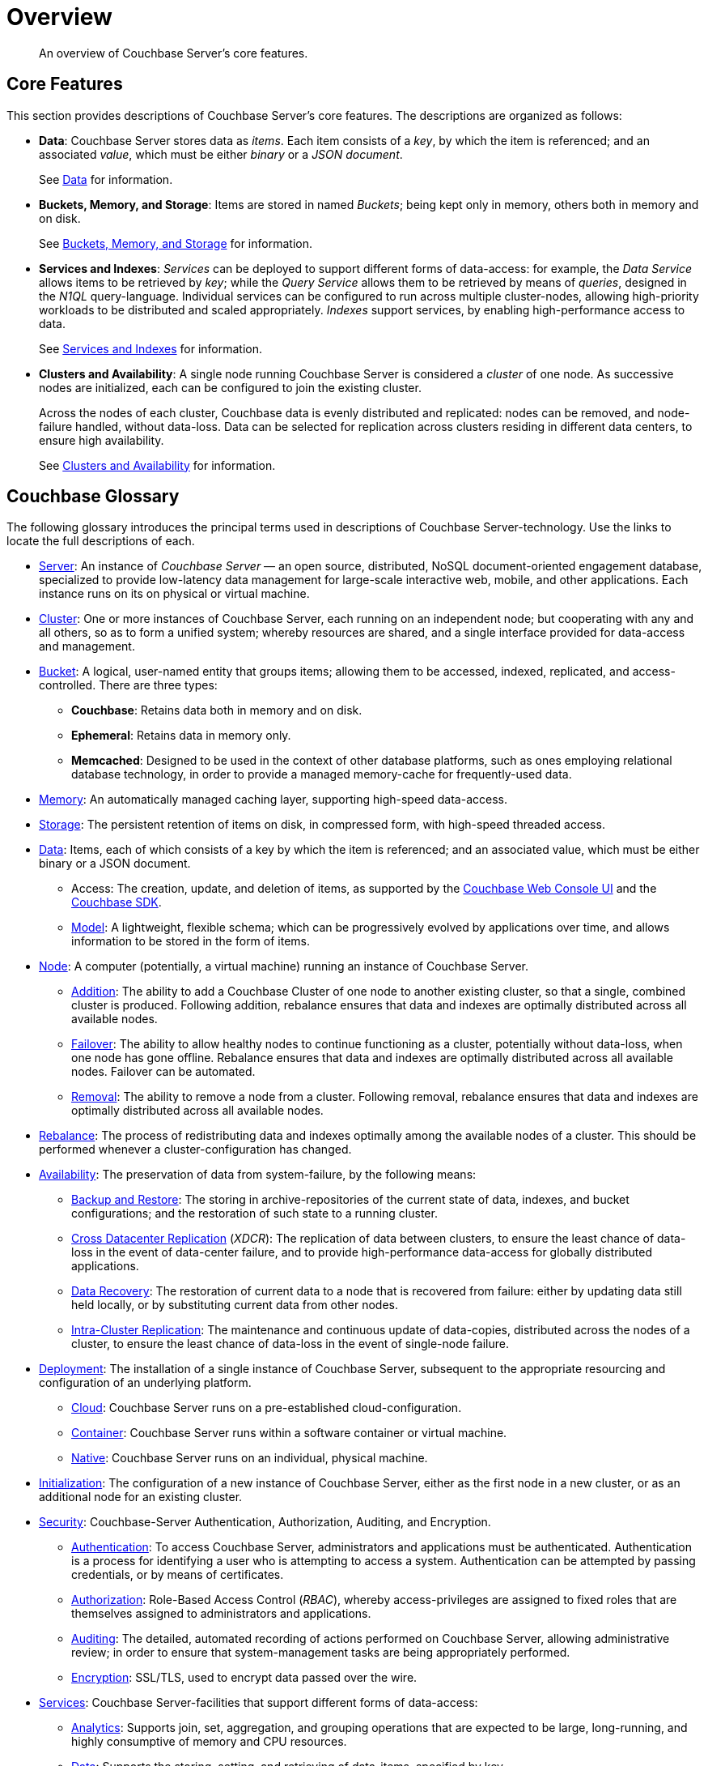 [#understanding-couchbase-overview]
= Overview

[abstract]
An overview of Couchbase Server's core features.

[#key_elements_and_concepts]
== Core Features

This section provides descriptions of Couchbase Server's core features.
The descriptions are organized as follows:

* *Data*: Couchbase Server stores data as _items_.
Each item consists of a _key_, by which the item is referenced; and an associated _value_, which must be either _binary_ or a _JSON document_.
+
See xref:data/data.adoc[Data] for information.

* *Buckets, Memory, and Storage*: Items are stored in named _Buckets_; being kept only in memory, others both in memory and on disk.
+
See xref:buckets-memory-and-storage/buckets-memory-and-storage.adoc[Buckets, Memory, and Storage] for information.

* *Services and Indexes*: _Services_ can be deployed to support different forms of data-access: for example, the _Data Service_ allows items to be retrieved by _key_; while the _Query Service_ allows them to be retrieved by means of _queries_, designed in the _N1QL_ query-language.
Individual services can be configured to run across multiple cluster-nodes, allowing high-priority workloads to be distributed and scaled appropriately.
_Indexes_ support services, by enabling high-performance access to data.
+
See xref:services-and-indexes/services-and-indexes.adoc[Services and Indexes] for information.

* *Clusters and Availability*: A single node running Couchbase Server is considered a _cluster_ of one node.
As successive nodes are initialized, each can be configured to join the existing cluster.
+
Across the nodes of each cluster, Couchbase data is evenly distributed and replicated: nodes can be removed, and node-failure handled, without data-loss.
Data can be selected for replication across clusters residing in different data centers, to ensure high availability.
+
See xref:clusters-and-availability/clusters-and-availability.adoc[Clusters and Availability] for information.

[#couchbase-glossary]
== Couchbase Glossary

The following glossary introduces the principal terms used in descriptions of Couchbase Server-technology.
Use the links to locate the full descriptions of each.

* xref:introduction:intro.adoc[Server]: An instance of _Couchbase Server_ — an open source, distributed, NoSQL document-oriented engagement database, specialized to provide low-latency data management for large-scale interactive web, mobile, and other applications.
Each instance runs on its on physical or virtual machine.

* xref:clusters-and-availability/clusters-and-availability.adoc[Cluster]: One or more instances of Couchbase Server, each running on an independent node; but cooperating with any and all others, so as to form a unified system; whereby resources are shared, and a single interface provided for data-access and management.

* xref:buckets-memory-and-storage/buckets.adoc[Bucket]: A logical, user-named entity that groups items; allowing them to be accessed, indexed, replicated, and access-controlled.
There are three types:

 ** *Couchbase*: Retains data both in memory and on disk.

 ** *Ephemeral*: Retains data in memory only.

 ** *Memcached*: Designed to be used in the context of other database platforms, such as ones employing relational database technology, in order to provide a managed memory-cache for frequently-used data.

* xref:buckets-memory-and-storage/memory.adoc[Memory]: An automatically managed caching layer, supporting high-speed data-access.

* xref:buckets-memory-and-storage/storage.adoc[Storage]: The persistent retention of items on disk, in compressed form, with high-speed threaded access.

* xref:data/data.adoc[Data]: Items, each of which consists of a key by which the item is referenced; and an associated value, which must be either binary or a JSON document.

 ** Access: The creation, update, and deletion of items, as supported by the xref:admin:ui-intro.adoc[Couchbase Web Console UI] and the xref:sdk:development-intro.adoc[Couchbase SDK].

 ** xref:data/document-data-model.adoc[Model]: A lightweight, flexible schema; which can be progressively evolved by applications over time, and allows information to be stored in the form of items.

* xref:clustersetup:server-setup.adoc[Node]: A computer (potentially, a virtual machine) running an instance of Couchbase Server.

 ** xref:clustersetup:adding-nodes.adoc[Addition]: The ability to add a Couchbase Cluster of one node to another existing cluster, so that a single, combined cluster is produced.
Following addition, rebalance ensures that data and indexes are optimally distributed across all available nodes.

 ** xref:clustersetup:failover.adoc[Failover]: The ability to allow healthy nodes to continue functioning as a cluster, potentially without data-loss, when one node has gone offline.
Rebalance ensures that data and indexes are optimally distributed across all available nodes.
Failover can be automated.

 ** xref:clustersetup:remove-nodes.adoc[Removal]: The ability to remove a node from a cluster.
Following removal, rebalance ensures that data and indexes are optimally distributed across all available nodes.

* xref:clustersetup:rebalance.adoc[Rebalance]: The process of redistributing data and indexes optimally among the available nodes of a cluster.
This should be performed whenever a cluster-configuration has changed.

* xref:clusters-and-availability/clusters-and-availability.adoc[Availability]: The preservation of data from system-failure, by the following means:

 ** xref:backup-restore:backup-restore.adoc[Backup and Restore]: The storing in archive-repositories of the current state of data, indexes, and bucket configurations; and the restoration of such state to a running cluster.

 ** xref:xdcr:xdcr-intro.adoc[Cross Datacenter Replication] (_XDCR_): The replication of data between clusters, to ensure the least chance of data-loss in the event of data-center failure, and to provide high-performance data-access for globally distributed applications.

 ** xref:cli:cbcli/couchbase-cli-recovery.adoc[Data Recovery]: The restoration of current data to a node that is recovered from failure: either by updating data still held locally, or by substituting current data from other nodes.

 ** xref:clusters-and-availability/replication-architecture.adoc#intra-cluster-replication[Intra-Cluster Replication]: The maintenance and continuous update of data-copies, distributed across the nodes of a cluster, to ensure the least chance of data-loss in the event of single-node failure.

* xref:install:get-started.adoc[Deployment]: The installation of a single instance of Couchbase Server, subsequent to the appropriate resourcing and configuration of an underlying platform.

 ** xref:cloud:couchbase-cloud-deployment.adoc[Cloud]: Couchbase Server runs on a pre-established cloud-configuration.

 ** xref:install:running-couchbase-in-containers.adoc[Container]: Couchbase Server runs within a software container or virtual machine.

 ** xref:install:install-intro.adoc[Native]: Couchbase Server runs on an individual, physical machine.

* xref:install:init-setup.adoc[Initialization]: The configuration of a new instance of Couchbase Server, either as the first node in a new cluster, or as an additional node for an existing cluster.

* xref:security:security-intro.adoc[Security]: Couchbase-Server Authentication, Authorization, Auditing, and Encryption.

 ** xref:security:security-authentication.adoc[Authentication]: To access Couchbase Server, administrators and applications must be authenticated.
Authentication is a process for identifying a user who is attempting to access a system.
Authentication can be attempted by passing credentials, or by means of certificates.

 ** xref:security:security-authorization.adoc[Authorization]: Role-Based Access Control (_RBAC_), whereby access-privileges are assigned to fixed roles that are themselves assigned to administrators and applications.

 ** xref:security:security-auditing.adoc[Auditing]: The detailed, automated recording of actions performed on Couchbase Server, allowing administrative review; in order to ensure that system-management tasks are being appropriately performed.

 ** xref:security:security-encryption.adoc[Encryption]: SSL/TLS, used to encrypt data passed over the wire.

* xref:services-and-indexes/services/services.adoc[Services]: Couchbase Server-facilities that support different forms of data-access:

 ** xref:services-and-indexes/services/analytics-service.adoc[Analytics]: Supports join, set, aggregation, and grouping operations that are expected to be large, long-running, and highly consumptive of memory and CPU resources.

 ** xref:services-and-indexes/services/data-service.adoc[Data]: Supports the storing, setting, and retrieving of data-items, specified by key.

 ** xref:eventing:eventing-overview.adoc[Eventing]: Supports near real-time handling of changes to data: code can be executed both in response to document-mutations, and as scheduled by timers.

 ** xref:services-and-indexes/services/index-service.adoc[Index]: Creates indexes, for use by the Query and Analytics services.

 ** xref:services-and-indexes/services/query-service.adoc[Query]: Parses input specified in the N1QL query-language, executes queries, and returns results.
The Query Service interacts with both the Data and Index services.

 ** xref:fts:full-text-intro.adoc[Search]: Creates indexes specially purposed for Full Text Search.
This supports language-aware searching; allowing users to search for, say, the word beauties, and additionally obtain results for beauty and beautiful.

* xref:services-and-indexes/services/services.adoc[Scaling]: The optional allocation of services to cluster-nodes in accordance with workload-requirements.
For example, if a particular service is expected to handle a heavy workload, it can be allocated a large memory quota, and might be deployed as the only service on its node, to ensure optimal availability of CPU cycles.

* xref:admin:admin-intro.adoc[Tools]: Provided by Couchbase Server to support cluster-management:

 ** xref:cli:cli-intro.adoc[CLI]: Command-line-based management.

 ** xref:admin:ui-intro.adoc[Couchbase Web Console]: UI-based management.

 ** xref:rest-api:rest-intro.adoc[REST API]: RESTful management.
Note that the REST API, as well as being directly available to the administrator, also underlies the features of the Couchbase Web Console and CLI.

* xref:sdk:java/start-using-sdk.adoc[SDK]: Libraries that support cluster-access for applications written in Java, .NET, C, Go, PHP, Python, and NodeJs.
